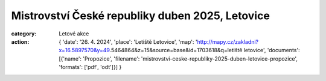 Mistrovství České republiky duben 2025, Letovice
################################################

:category: Letové akce
:action: {
         'date': '26. 4. 2024',
         'place': 'Letiště Letovice',
         'map': 'http://mapy.cz/zakladni?x=16.5897570&y=49.5464864&z=15&source=base&id=1703618&q=letiště letovice',
         'documents':
         [{'name': 'Propozice',
         'filename': 'mistrovstvi-ceske-republiky-2025-duben-letovice-propozice',
         'formats': ['pdf', 'odt']}]
         }
